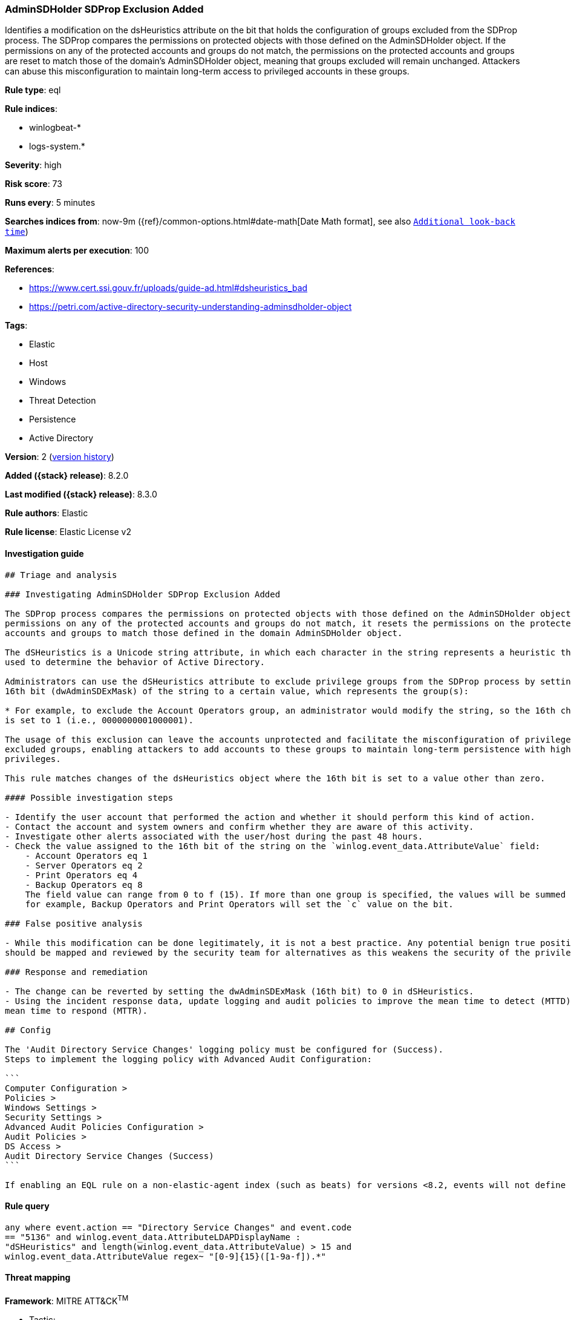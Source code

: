 [[adminsdholder-sdprop-exclusion-added]]
=== AdminSDHolder SDProp Exclusion Added

Identifies a modification on the dsHeuristics attribute on the bit that holds the configuration of groups excluded from the SDProp process. The SDProp compares the permissions on protected objects with those defined on the AdminSDHolder object. If the permissions on any of the protected accounts and groups do not match, the permissions on the protected accounts and groups are reset to match those of the domain's AdminSDHolder object, meaning that groups excluded will remain unchanged. Attackers can abuse this misconfiguration to maintain long-term access to privileged accounts in these groups.

*Rule type*: eql

*Rule indices*:

* winlogbeat-*
* logs-system.*

*Severity*: high

*Risk score*: 73

*Runs every*: 5 minutes

*Searches indices from*: now-9m ({ref}/common-options.html#date-math[Date Math format], see also <<rule-schedule, `Additional look-back time`>>)

*Maximum alerts per execution*: 100

*References*:

* https://www.cert.ssi.gouv.fr/uploads/guide-ad.html#dsheuristics_bad
* https://petri.com/active-directory-security-understanding-adminsdholder-object

*Tags*:

* Elastic
* Host
* Windows
* Threat Detection
* Persistence
* Active Directory

*Version*: 2 (<<adminsdholder-sdprop-exclusion-added-history, version history>>)

*Added ({stack} release)*: 8.2.0

*Last modified ({stack} release)*: 8.3.0

*Rule authors*: Elastic

*Rule license*: Elastic License v2

==== Investigation guide


[source,markdown]
----------------------------------
## Triage and analysis

### Investigating AdminSDHolder SDProp Exclusion Added

The SDProp process compares the permissions on protected objects with those defined on the AdminSDHolder object. If the
permissions on any of the protected accounts and groups do not match, it resets the permissions on the protected
accounts and groups to match those defined in the domain AdminSDHolder object.

The dSHeuristics is a Unicode string attribute, in which each character in the string represents a heuristic that is
used to determine the behavior of Active Directory.

Administrators can use the dSHeuristics attribute to exclude privilege groups from the SDProp process by setting the
16th bit (dwAdminSDExMask) of the string to a certain value, which represents the group(s):

* For example, to exclude the Account Operators group, an administrator would modify the string, so the 16th character
is set to 1 (i.e., 0000000001000001).

The usage of this exclusion can leave the accounts unprotected and facilitate the misconfiguration of privileges for the
excluded groups, enabling attackers to add accounts to these groups to maintain long-term persistence with high
privileges.

This rule matches changes of the dsHeuristics object where the 16th bit is set to a value other than zero.

#### Possible investigation steps

- Identify the user account that performed the action and whether it should perform this kind of action.
- Contact the account and system owners and confirm whether they are aware of this activity.
- Investigate other alerts associated with the user/host during the past 48 hours.
- Check the value assigned to the 16th bit of the string on the `winlog.event_data.AttributeValue` field:
    - Account Operators eq 1
    - Server Operators eq 2
    - Print Operators eq 4
    - Backup Operators eq 8
    The field value can range from 0 to f (15). If more than one group is specified, the values will be summed together;
    for example, Backup Operators and Print Operators will set the `c` value on the bit.

### False positive analysis

- While this modification can be done legitimately, it is not a best practice. Any potential benign true positive (B-TP)
should be mapped and reviewed by the security team for alternatives as this weakens the security of the privileged group.

### Response and remediation

- The change can be reverted by setting the dwAdminSDExMask (16th bit) to 0 in dSHeuristics.
- Using the incident response data, update logging and audit policies to improve the mean time to detect (MTTD) and the
mean time to respond (MTTR).

## Config

The 'Audit Directory Service Changes' logging policy must be configured for (Success).
Steps to implement the logging policy with Advanced Audit Configuration:

```
Computer Configuration > 
Policies >
Windows Settings >
Security Settings >
Advanced Audit Policies Configuration >
Audit Policies >
DS Access >
Audit Directory Service Changes (Success)
```

If enabling an EQL rule on a non-elastic-agent index (such as beats) for versions <8.2, events will not define `event.ingested` and default fallback for EQL rules was not added until 8.2, so you will need to add a custom pipeline to populate `event.ingested` to @timestamp for this rule to work.

----------------------------------


==== Rule query


[source,js]
----------------------------------
any where event.action == "Directory Service Changes" and event.code
== "5136" and winlog.event_data.AttributeLDAPDisplayName :
"dSHeuristics" and length(winlog.event_data.AttributeValue) > 15 and
winlog.event_data.AttributeValue regex~ "[0-9]{15}([1-9a-f]).*"
----------------------------------

==== Threat mapping

*Framework*: MITRE ATT&CK^TM^

* Tactic:
** Name: Persistence
** ID: TA0003
** Reference URL: https://attack.mitre.org/tactics/TA0003/

[[adminsdholder-sdprop-exclusion-added-history]]
==== Rule version history

Version 2 (8.3.0 release)::
* Updated query, changed from:
+
[source, js]
----------------------------------
any where event.action == "Directory Service Changes" and event.code
== "5136" and length(winlog.event_data.AttributeValue) > 15 and
winlog.event_data.AttributeValue regex~ "[0-9]{15}([1-9a-f]).*"
----------------------------------

